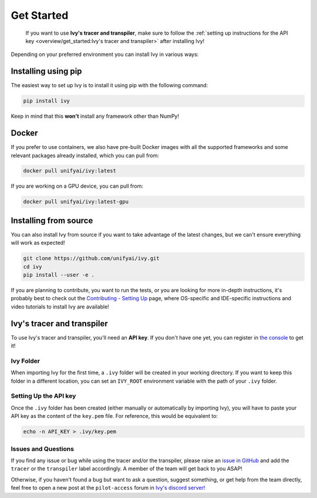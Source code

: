 Get Started
===========

..

   If you want to use **Ivy's tracer and transpiler**, make sure to follow the
   :ref:`setting up instructions for the API key <overview/get_started:Ivy's tracer and transpiler>`
   after installing Ivy!


Depending on your preferred environment you can install Ivy in various ways:

Installing using pip
--------------------

The easiest way to set up Ivy is to install it using pip with the following command:

.. code-block:: bash

    pip install ivy

Keep in mind that this **won't** install any framework other than NumPy!

Docker
------

If you prefer to use containers, we also have pre-built Docker images with all the
supported frameworks and some relevant packages already installed, which you can pull from:

.. code-block:: bash

    docker pull unifyai/ivy:latest

If you are working on a GPU device, you can pull from:

.. code-block:: bash

    docker pull unifyai/ivy:latest-gpu

Installing from source
----------------------

You can also install Ivy from source if you want to take advantage of the latest
changes, but we can't ensure everything will work as expected!

.. code-block:: bash

    git clone https://github.com/unifyai/ivy.git
    cd ivy
    pip install --user -e .


If you are planning to contribute, you want to run the tests, or you are looking
for more in-depth instructions, it's probably best to check out
the `Contributing - Setting Up <contributing/setting_up.rst>`_ page,
where OS-specific and IDE-specific instructions and video tutorials to install Ivy are available!


Ivy's tracer and transpiler
-----------------------------

To use Ivy's tracer and transpiler, you'll need an **API key**. If you don't have one yet, you can
register in `the console <https://console.unify.ai/>`_ to get it!

Ivy Folder
~~~~~~~~~~

When importing Ivy for the first time, a ``.ivy`` folder will be created in your
working directory. If you want to keep this folder in a different location,
you can set an ``IVY_ROOT`` environment variable with the path of your ``.ivy`` folder.

Setting Up the API key
~~~~~~~~~~~~~~~~~~~~~~

Once the ``.ivy`` folder has been created (either manually or automatically by
importing Ivy), you will have to paste your API key as the content of the ``key.pem`` file.
For reference, this would be equivalent to:

.. code-block:: bash

    echo -n API_KEY > .ivy/key.pem

Issues and Questions
~~~~~~~~~~~~~~~~~~~~

If you find any issue or bug while using the tracer and/or the transpiler, please
raise an `issue in GitHub <https://github.com/unifyai/ivy/issues>`_ and add the ``tracer``
or the ``transpiler`` label accordingly. A member of the team will get back to you ASAP!

Otherwise, if you haven't found a bug but want to ask a question, suggest something, or get help
from the team directly, feel free to open a new post at the ``pilot-access`` forum in
`Ivy's discord server! <https://discord.com/invite/sXyFF8tDtm>`_
